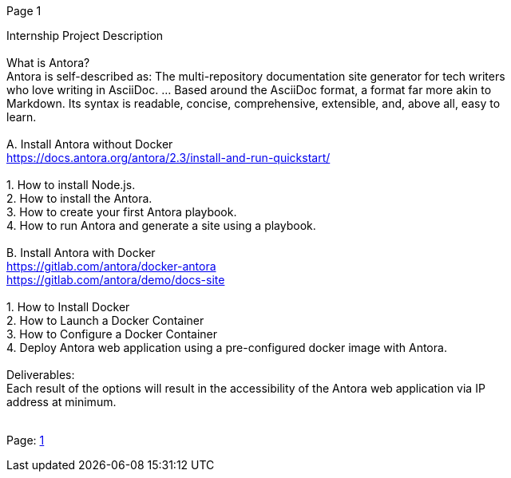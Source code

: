 [#1]#Page 1#

Internship Project Description +
 +
What is Antora? +
Antora is self-described as: The multi-repository documentation site
generator for tech writers +
who love writing in AsciiDoc. ... Based around the AsciiDoc format, a
format far more akin to +
Markdown. Its syntax is readable, concise, comprehensive, extensible,
and, above all, easy to +
learn. +
 +
A. Install Antora without Docker +
https://docs.antora.org/antora/2.3/install-and-run-quickstart/ +
 +
1. How to install Node.js. +
2. How to install the Antora. +
3. How to create your first Antora playbook. +
4. How to run Antora and generate a site using a playbook. +
 +
B. Install Antora with Docker +
https://gitlab.com/antora/docker-antora +
https://gitlab.com/antora/demo/docs-site +
 +
1. How to Install Docker +
2. How to Launch a Docker Container +
3. How to Configure a Docker Container +
4. Deploy Antora web application using a pre-configured docker image
with Antora. +
 +
Deliverables: +
Each result of the options will result in the accessibility of the
Antora web application via IP +
address at minimum. +
 +

Page: link:#1[1]
